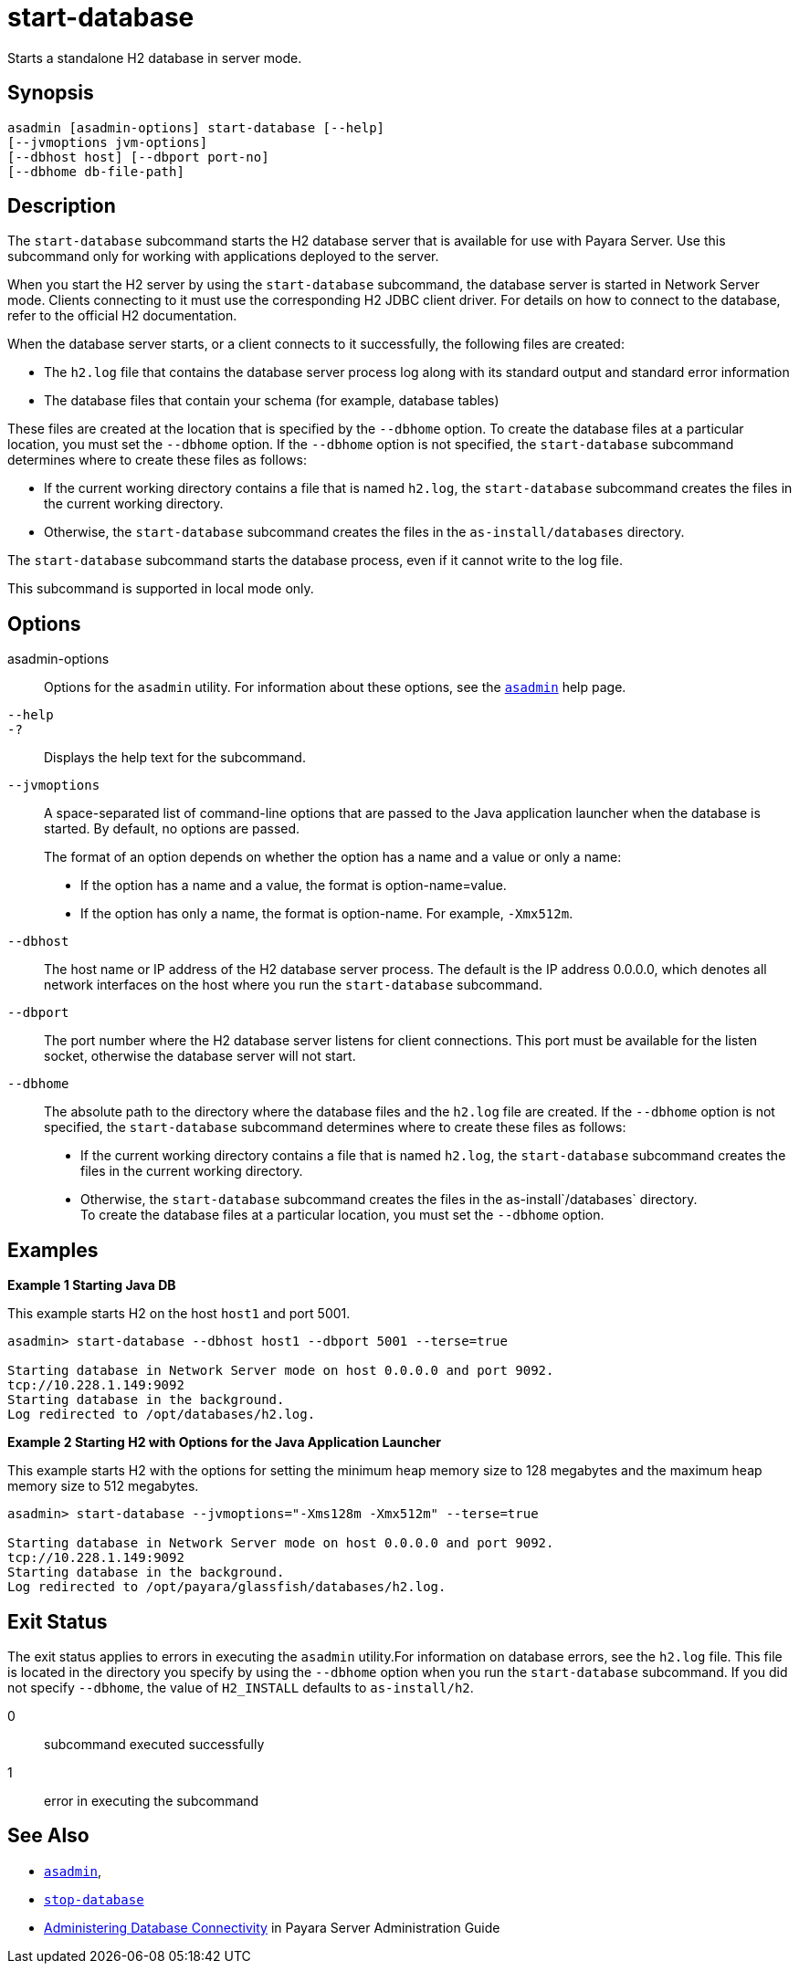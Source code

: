 [[start-database]]
= start-database

Starts a standalone H2 database in server mode.

[[synopsis]]
== Synopsis

[source,shell]
----
asadmin [asadmin-options] start-database [--help] 
[--jvmoptions jvm-options]
[--dbhost host] [--dbport port-no]
[--dbhome db-file-path]
----

[[description]]
== Description

The `start-database` subcommand starts the H2 database server that is available for use with Payara Server. Use this subcommand only for working with applications deployed to the server.

When you start the H2 server by using the `start-database` subcommand, the database server is started in Network Server mode. Clients connecting to it must use the corresponding H2 JDBC client driver. For details on how to connect to the database, refer to the official H2 documentation.

When the database server starts, or a client connects to it successfully, the following files are created:

* The `h2.log` file that contains the database server process log along with its standard output and standard error information
* The database files that contain your schema (for example, database tables)

These files are created at the location that is specified by the `--dbhome` option. To create the database files at a particular location, you must set the `--dbhome` option. If the `--dbhome` option is not specified, the `start-database` subcommand determines where to create these files as follows:

* If the current working directory contains a file that is named `h2.log`, the `start-database` subcommand creates the files in the current working directory.
* Otherwise, the `start-database` subcommand creates the files in the `as-install/databases` directory.

The `start-database` subcommand starts the database process, even if it cannot write to the log file.

This subcommand is supported in local mode only.

[[options]]
== Options

asadmin-options::
  Options for the `asadmin` utility. For information about these
  options, see the xref:asadmin.adoc#asadmin-1m[`asadmin`] help page.
`--help`::
`-?`::
  Displays the help text for the subcommand.
`--jvmoptions`::
A space-separated list of command-line options that are passed to the Java application launcher when the database is started. By default, no options are passed.
+
The format of an option depends on whether the option has a name and a value or only a name:

* If the option has a name and a value, the format is option-name=value.
* If the option has only a name, the format is option-name. For example, `-Xmx512m`.
`--dbhost`::
  The host name or IP address of the H2 database server process. The default is the IP address 0.0.0.0, which denotes all network interfaces on the host where you run the `start-database` subcommand.
`--dbport`::
  The port number where the H2 database server listens for client connections. This port must be available for the listen socket, otherwise the database server will not start.
`--dbhome`::
  The absolute path to the directory where the database files and the `h2.log` file are created. If the `--dbhome` option is not specified, the `start-database` subcommand determines where to create these files as follows:
  * If the current working directory contains a file that is named `h2.log`, the `start-database` subcommand creates the files in the
  current working directory.
  * Otherwise, the `start-database` subcommand creates the files in the as-install`/databases` directory. +
  To create the database files at a particular location, you must set the `--dbhome` option.

[[examples]]
== Examples

*Example 1 Starting Java DB*

This example starts H2 on the host `host1` and port 5001.

[source,shell]
----
asadmin> start-database --dbhost host1 --dbport 5001 --terse=true

Starting database in Network Server mode on host 0.0.0.0 and port 9092.
tcp://10.228.1.149:9092
Starting database in the background.
Log redirected to /opt/databases/h2.log.
----

*Example 2 Starting H2 with Options for the Java Application Launcher*

This example starts H2 with the options for setting the minimum heap memory size to 128 megabytes and the maximum heap memory size to 512 megabytes.

[source,shell]
----
asadmin> start-database --jvmoptions="-Xms128m -Xmx512m" --terse=true

Starting database in Network Server mode on host 0.0.0.0 and port 9092.
tcp://10.228.1.149:9092
Starting database in the background.
Log redirected to /opt/payara/glassfish/databases/h2.log.
----

[[exit-status]]
== Exit Status

The exit status applies to errors in executing the `asadmin` utility.For information on database errors, see the `h2.log` file. This file is located in the directory you specify by using the `--dbhome` option when you run the `start-database` subcommand. If you did not specify `--dbhome`, the value of `H2_INSTALL` defaults to `as-install/h2`.

0::
  subcommand executed successfully
1::
  error in executing the subcommand

== See Also

* xref:asadmin.adoc#asadmin-1m[`asadmin`],
* xref:stop-database.adoc#stop-database[`stop-database`]
* xref:docs:administration-guide:jdbc.adoc#administering-database-connectivity[Administering Database Connectivity] in Payara Server Administration Guide
